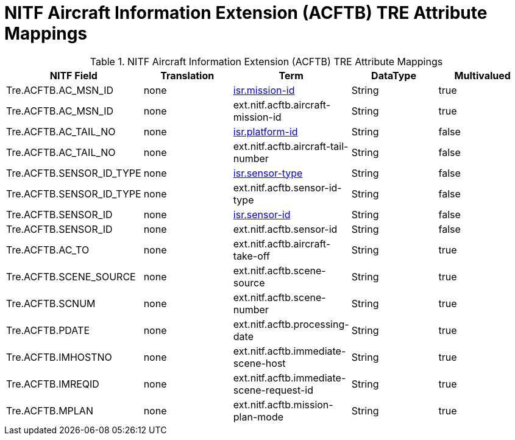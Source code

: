 :title: NITF Aircraft Information Extension (ACFTB) TRE Attribute Mappings
:type: subMetadataReference
:order: 007
:parent: Catalog Taxonomy Attribute Mappings
:status: published
:summary: NITF Aircraft Information Extension (ACFTB) TRE Attribute Mappings.

= NITF Aircraft Information Extension (ACFTB) TRE Attribute Mappings

.NITF Aircraft Information Extension (ACFTB) TRE Attribute Mappings
[cols="5" options="header"]
|===

|NITF Field
|Translation
|Term
|DataType
|Multivalued

|Tre.ACFTB.AC_MSN_ID
|none
|<<_isr.mission-id,isr.mission-id>>
|String
|true

|Tre.ACFTB.AC_MSN_ID
|none
|ext.nitf.acftb.aircraft-mission-id
|String
|true

|Tre.ACFTB.AC_TAIL_NO
|none
|<<_isr.platform-id,isr.platform-id>>
|String
|false

|Tre.ACFTB.AC_TAIL_NO
|none
|ext.nitf.acftb.aircraft-tail-number
|String
|false

|Tre.ACFTB.SENSOR_ID_TYPE
|none
|<<_isr.sensor-type,isr.sensor-type>>
|String
|false

|Tre.ACFTB.SENSOR_ID_TYPE
|none
|ext.nitf.acftb.sensor-id-type
|String
|false

|Tre.ACFTB.SENSOR_ID
|none
|<<_isr.sensor-id,isr.sensor-id>>
|String
|false

|Tre.ACFTB.SENSOR_ID
|none
|ext.nitf.acftb.sensor-id
|String
|false

|Tre.ACFTB.AC_TO
|none
|ext.nitf.acftb.aircraft-take-off
|String
|true

|Tre.ACFTB.SCENE_SOURCE
|none
|ext.nitf.acftb.scene-source
|String
|true

|Tre.ACFTB.SCNUM
|none
|ext.nitf.acftb.scene-number
|String
|true

|Tre.ACFTB.PDATE
|none
|ext.nitf.acftb.processing-date
|String
|true

|Tre.ACFTB.IMHOSTNO
|none
|ext.nitf.acftb.immediate-scene-host
|String
|true

|Tre.ACFTB.IMREQID
|none
|ext.nitf.acftb.immediate-scene-request-id
|String
|true

|Tre.ACFTB.MPLAN
|none
|ext.nitf.acftb.mission-plan-mode
|String
|true

|===
